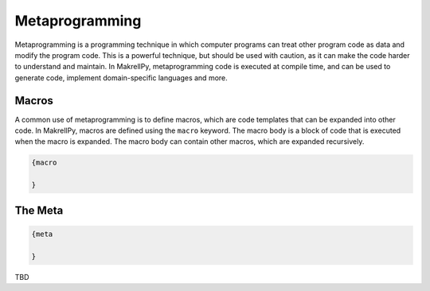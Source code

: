 Metaprogramming
===============

Metaprogramming is a programming technique in which computer programs can treat other program code as data and modify the program code. This is a powerful technique, but should be used with caution, as it can make the code harder to understand and maintain. In MakrellPy, metaprogramming code is executed at compile time, and can be used to generate code, implement domain-specific languages and more.

Macros
------

A common use of metaprogramming is to define macros, which are code templates that can be expanded into other code. In MakrellPy, macros are defined using the ``macro`` keyword. The macro body is a block of code that is executed when the macro is expanded. The macro body can contain other macros, which are expanded recursively.

.. code-block:: makrell

    {macro

    }


The Meta
--------

.. code-block:: makrell

    {meta

    }

TBD
